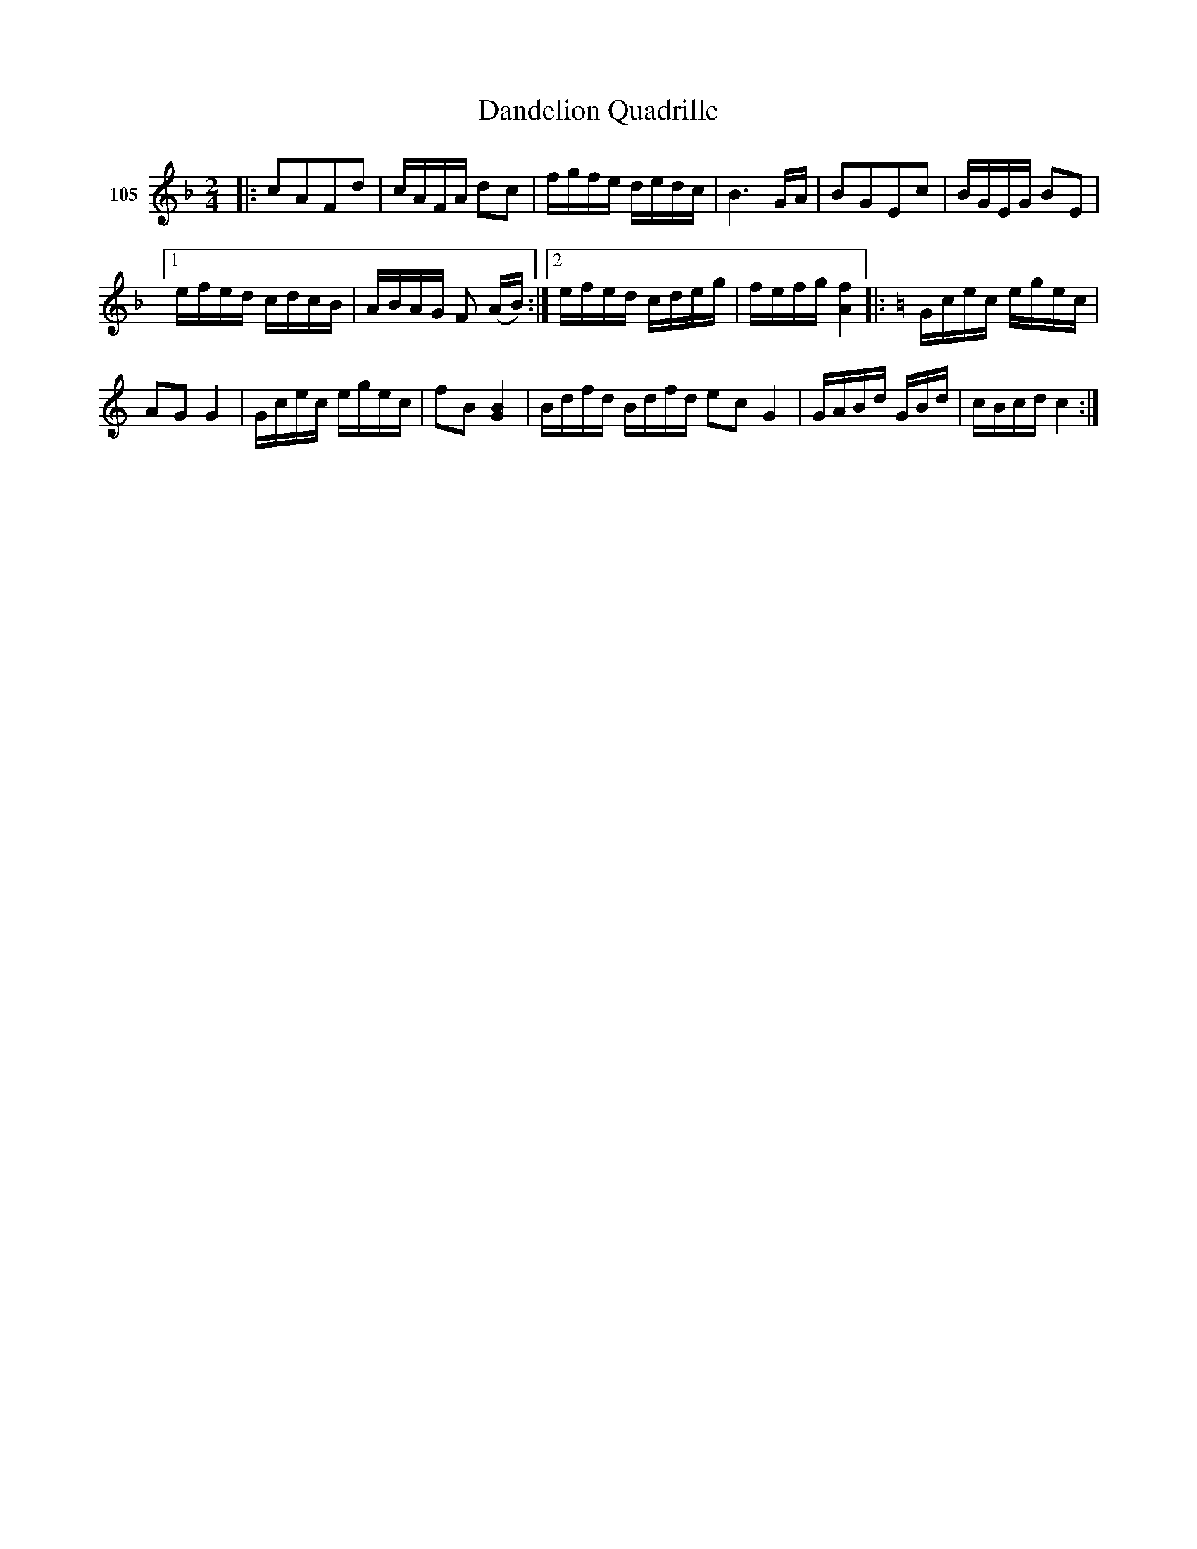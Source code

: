 X: 372	% 105
T: Dandelion Quadrille
S: Viola Ruth "Pioneer Western Folk Tunes" 1948 p.37 #2
R: reel, march
Z: 2019 John Chambers <jc:trillian.mit.edu>
N: Bar 8 has a quarter-note F; fixed.
N: The 2nd strain could use a "warning" B-natural key signature; not fixed.
M: 2/4
L: 1/16
K: F
V: 1 name="105"
|:\
c2A2F2d2 | cAFA d2c2 | fgfe dedc | B6 GA | B2G2E2c2 | BGEG B2E2 |
[1 efed cdcB | ABAG F2 (AB) :|[2 efed cdeg | fefg [f4A4] |:[K:C] Gcec egec |
A2G2 G4 | Gcec egec | f2B2 [B4G4] | Bdfd Bdfd  e2c2 G4 | GABd GBd | cBcd c4 :|
